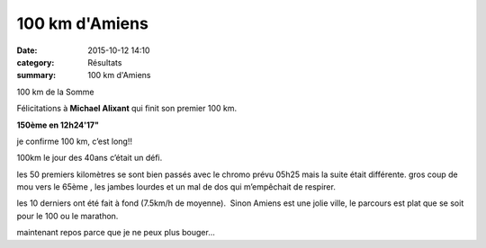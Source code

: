 100 km d'Amiens
===============

:date: 2015-10-12 14:10
:category: Résultats
:summary: 100 km d'Amiens

|100 km de la Somme|


100 km de la Somme

Félicitations à **Michael Alixant**  qui finit son premier 100 km.


**150ème en 12h24'17"**


je confirme 100 km, c’est long!!

100km le jour des 40ans c’était un défi.

les 50 premiers kilomètres se sont bien passés avec le chromo prévu 05h25 mais la suite était différente. gros coup de mou vers le 65ème , les jambes lourdes et un mal de dos qui m’empêchait de respirer.

les 10 derniers ont été fait à fond (7.5km/h de moyenne).  Sinon Amiens est une jolie ville, le parcours est plat que se soit pour le 100 ou le marathon.

maintenant repos parce que je ne peux plus bouger...

.. |100 km de la Somme| image:: http://assets.acr-dijon.org/old/httpimgover-blog-kiwicom149288520151012-ob_bbbd89_imgp3372.jpg
